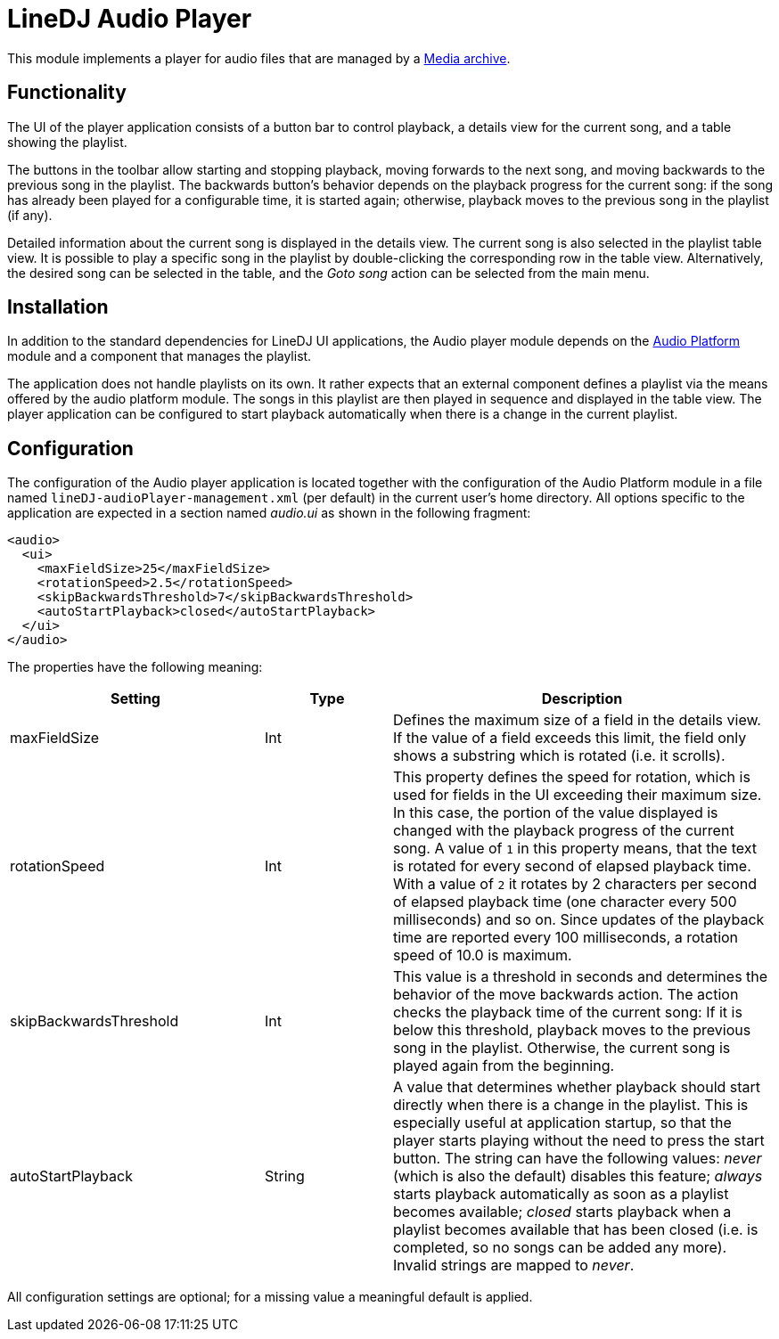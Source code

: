 = LineDJ Audio Player

This module implements a player for audio files that are managed by a
link:../mediaArchive/README.md[Media archive].

== Functionality

The UI of the player application consists of a button bar to control playback,
a details view for the current song, and a table showing the playlist.

The buttons in the toolbar allow starting and stopping playback, moving
forwards to the next song, and moving backwards to the previous song in the
playlist. The backwards button's behavior depends on the playback progress for
the current song: if the song has already been played for a configurable time,
it is started again; otherwise, playback moves to the previous song in the
playlist (if any).

Detailed information about the current song is displayed in the details view.
The current song is also selected in the playlist table view. It is possible to
play a specific song in the playlist by double-clicking the corresponding row
in the table view. Alternatively, the desired song can be selected in the
table, and the _Goto song_ action can be selected from the main menu.

== Installation

In addition to the standard dependencies for LineDJ UI applications, the Audio
player module depends on the link:../audioPlatform/README.md[Audio Platform]
module and a component that manages the playlist.

The application does not handle playlists on its own. It rather expects that an
external component defines a playlist via the means offered by the audio
platform module. The songs in this playlist are then played in sequence and
displayed in the table view. The player application can be configured to start
playback automatically when there is a change in the current playlist.

== Configuration

The configuration of the Audio player application is located together with the
configuration of the Audio Platform module in a file named
`lineDJ-audioPlayer-management.xml` (per default) in the current user's home
directory. All options specific to the application are expected in a section
named _audio.ui_ as shown in the following fragment:

[source,xml]
----
<audio>
  <ui>
    <maxFieldSize>25</maxFieldSize>
    <rotationSpeed>2.5</rotationSpeed>
    <skipBackwardsThreshold>7</skipBackwardsThreshold>
    <autoStartPlayback>closed</autoStartPlayback>
  </ui>
</audio>
----

The properties have the following meaning:

[cols="2,1,3",options="header"]
|===
|Setting |Type |Description
|maxFieldSize |Int |Defines the maximum size of a field in the details view. If the value of a field exceeds this limit, the field only shows a substring which is rotated (i.e. it scrolls). 
|rotationSpeed |Int |This property defines the speed for rotation, which is used for fields in the UI exceeding their maximum size. In this case, the portion of the value displayed is changed with the playback progress of the current song. A value of `1` in this property means, that the text is rotated for every second of elapsed playback time. With a value of `2` it rotates by 2 characters per second of elapsed playback time (one character every 500 milliseconds) and so on. Since updates of the playback time are reported every 100 milliseconds, a rotation speed of 10.0 is maximum.
|skipBackwardsThreshold |Int |This value is a threshold in seconds and determines the behavior of the move backwards action. The action checks the playback time of the current song: If it is below this threshold, playback moves to the previous song in the playlist. Otherwise, the current song is played again from the beginning. 
|autoStartPlayback |String |A value that determines whether playback should start directly when there is a change in the playlist. This is especially useful at application startup, so that the player starts playing without the need to press the start button. The string can have the following values: _never_ (which is also the default) disables this feature; _always_ starts playback automatically as soon as a playlist becomes available; _closed_ starts playback when a playlist becomes available that has been closed (i.e. is completed, so no songs can be added any more). Invalid strings are mapped to _never_. 
|===

All configuration settings are optional; for a missing value a meaningful
default is applied.